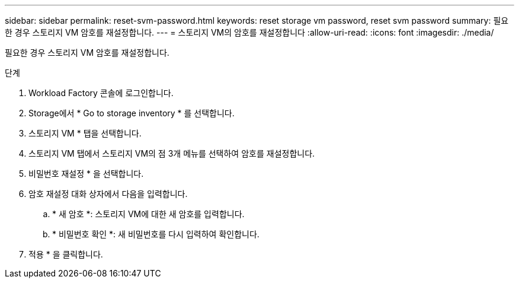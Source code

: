 ---
sidebar: sidebar 
permalink: reset-svm-password.html 
keywords: reset storage vm password, reset svm password 
summary: 필요한 경우 스토리지 VM 암호를 재설정합니다. 
---
= 스토리지 VM의 암호를 재설정합니다
:allow-uri-read: 
:icons: font
:imagesdir: ./media/


[role="lead"]
필요한 경우 스토리지 VM 암호를 재설정합니다.

.단계
. Workload Factory 콘솔에 로그인합니다.
. Storage에서 * Go to storage inventory * 를 선택합니다.
. 스토리지 VM * 탭을 선택합니다.
. 스토리지 VM 탭에서 스토리지 VM의 점 3개 메뉴를 선택하여 암호를 재설정합니다.
. 비밀번호 재설정 * 을 선택합니다.
. 암호 재설정 대화 상자에서 다음을 입력합니다.
+
.. * 새 암호 *: 스토리지 VM에 대한 새 암호를 입력합니다.
.. * 비밀번호 확인 *: 새 비밀번호를 다시 입력하여 확인합니다.


. 적용 * 을 클릭합니다.

